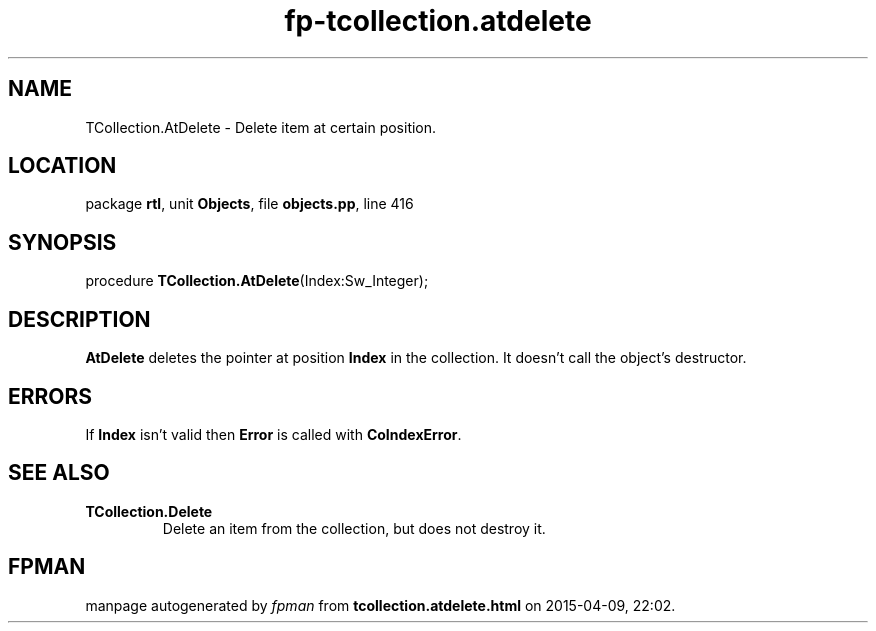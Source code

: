 .\" file autogenerated by fpman
.TH "fp-tcollection.atdelete" 3 "2014-03-14" "fpman" "Free Pascal Programmer's Manual"
.SH NAME
TCollection.AtDelete - Delete item at certain position.
.SH LOCATION
package \fBrtl\fR, unit \fBObjects\fR, file \fBobjects.pp\fR, line 416
.SH SYNOPSIS
procedure \fBTCollection.AtDelete\fR(Index:Sw_Integer);
.SH DESCRIPTION
\fBAtDelete\fR deletes the pointer at position \fBIndex\fR in the collection. It doesn't call the object's destructor.


.SH ERRORS
If \fBIndex\fR isn't valid then \fBError\fR is called with \fBCoIndexError\fR.


.SH SEE ALSO
.TP
.B TCollection.Delete
Delete an item from the collection, but does not destroy it.

.SH FPMAN
manpage autogenerated by \fIfpman\fR from \fBtcollection.atdelete.html\fR on 2015-04-09, 22:02.

